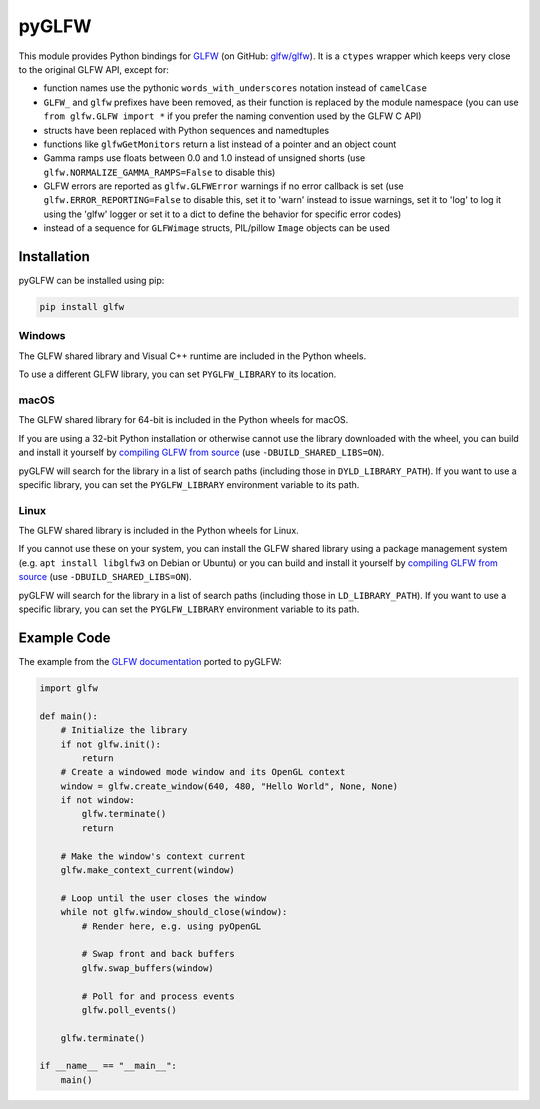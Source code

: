 pyGLFW
======

This module provides Python bindings for `GLFW <http://www.glfw.org/>`__
(on GitHub: `glfw/glfw <http://github.com/glfw/glfw>`__). It is a
``ctypes`` wrapper which keeps very close to the original GLFW API,
except for:

-  function names use the pythonic ``words_with_underscores`` notation
   instead of ``camelCase``
-  ``GLFW_`` and ``glfw`` prefixes have been removed, as their function
   is replaced by the module namespace
   (you can use ``from glfw.GLFW import *`` if you prefer the naming
   convention used by the GLFW C API)
-  structs have been replaced with Python sequences and namedtuples
-  functions like ``glfwGetMonitors`` return a list instead of a pointer
   and an object count
-  Gamma ramps use floats between 0.0 and 1.0 instead of unsigned shorts
   (use ``glfw.NORMALIZE_GAMMA_RAMPS=False`` to disable this)
-  GLFW errors are reported as ``glfw.GLFWError`` warnings if no error
   callback is set (use ``glfw.ERROR_REPORTING=False`` to disable this,
   set it to 'warn' instead to issue warnings, set it to 'log' to log it
   using the 'glfw' logger or set it to a dict to define the behavior for
   specific error codes)
-  instead of a sequence for ``GLFWimage`` structs, PIL/pillow ``Image``
   objects can be used

Installation
------------

pyGLFW can be installed using pip:

.. code:: sh

    pip install glfw

Windows
~~~~~~~

The GLFW shared library and Visual C++ runtime are included in the Python wheels.

To use a different GLFW library, you can set ``PYGLFW_LIBRARY`` to its location.

macOS
~~~~~

The GLFW shared library for 64-bit is included in the Python wheels for macOS.

If you are using a 32-bit Python installation or otherwise cannot use the
library downloaded with the wheel, you can build and install it yourself by
`compiling GLFW from source <http://www.glfw.org/docs/latest/compile.html>`__
(use ``-DBUILD_SHARED_LIBS=ON``).

pyGLFW will search for the library in a list of search paths (including those
in ``DYLD_LIBRARY_PATH``). If you want to use a specific library, you can set
the ``PYGLFW_LIBRARY`` environment variable to its path.

Linux
~~~~~

The GLFW shared library is included in the Python wheels for Linux.

If you cannot use these on your system, you can install the GLFW shared
library using a package management system (e.g. ``apt install libglfw3``
on Debian or Ubuntu) or you can build and install it yourself by
`compiling GLFW from source <http://www.glfw.org/docs/latest/compile.html>`__
(use ``-DBUILD_SHARED_LIBS=ON``).

pyGLFW will search for the library in a list of search paths (including those
in ``LD_LIBRARY_PATH``). If you want to use a specific library, you can set
the ``PYGLFW_LIBRARY`` environment variable to its path.

Example Code
------------

The example from the `GLFW
documentation <http://www.glfw.org/documentation.html>`__ ported to
pyGLFW:

.. code:: python

    import glfw

    def main():
        # Initialize the library
        if not glfw.init():
            return
        # Create a windowed mode window and its OpenGL context
        window = glfw.create_window(640, 480, "Hello World", None, None)
        if not window:
            glfw.terminate()
            return

        # Make the window's context current
        glfw.make_context_current(window)

        # Loop until the user closes the window
        while not glfw.window_should_close(window):
            # Render here, e.g. using pyOpenGL

            # Swap front and back buffers
            glfw.swap_buffers(window)

            # Poll for and process events
            glfw.poll_events()

        glfw.terminate()

    if __name__ == "__main__":
        main()
